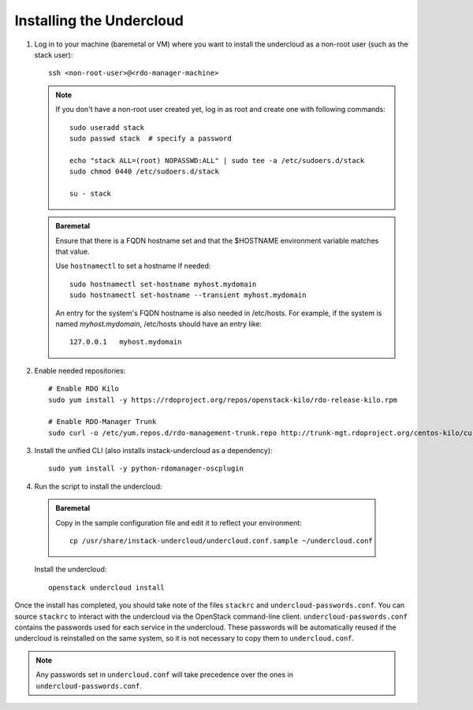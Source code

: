 Installing the Undercloud
==========================

#. Log in to your machine (baremetal or VM) where you want to install the
   undercloud as a non-root user (such as the stack user)::

       ssh <non-root-user>@<rdo-manager-machine>

   .. note::
      If you don't have a non-root user created yet, log in as root and create
      one with following commands::

          sudo useradd stack
          sudo passwd stack  # specify a password

          echo "stack ALL=(root) NOPASSWD:ALL" | sudo tee -a /etc/sudoers.d/stack
          sudo chmod 0440 /etc/sudoers.d/stack

          su - stack

   .. admonition:: Baremetal
      :class: baremetal

      Ensure that there is a FQDN hostname set and that the $HOSTNAME environment
      variable matches that value.

      Use ``hostnamectl`` to set a hostname if needed::

          sudo hostnamectl set-hostname myhost.mydomain
          sudo hostnamectl set-hostname --transient myhost.mydomain

      An entry for the system's FQDN hostname is also needed in /etc/hosts. For
      example, if the system is named *myhost.mydomain*, /etc/hosts should have
      an entry like::

         127.0.0.1   myhost.mydomain


#. Enable needed repositories:

   .. only:: internal

      .. admonition:: RHEL
         :class: rhel

          Enable rhos-release::

              sudo yum install -y http://rhos-release.virt.bos.redhat.com/repos/rhos-release/rhos-release-latest.noarch.rpm
              sudo rhos-release 6

              # We need openwsman-python from the optional repo
              sudo yum install -y yum-utils
              sudo yum-config-manager --enable rhelosp-rhel-7-server-opt

   ::

       # Enable RDO Kilo
       sudo yum install -y https://rdoproject.org/repos/openstack-kilo/rdo-release-kilo.rpm

       # Enable RDO-Manager Trunk
       sudo curl -o /etc/yum.repos.d/rdo-management-trunk.repo http://trunk-mgt.rdoproject.org/centos-kilo/current-passed-ci/delorean-rdo-management.repo


#. Install the unified CLI (also installs instack-undercloud as a dependency)::

    sudo yum install -y python-rdomanager-oscplugin


#. Run the script to install the undercloud:

  .. admonition:: Baremetal
     :class: baremetal

     Copy in the sample configuration file and edit it to reflect your environment::

        cp /usr/share/instack-undercloud/undercloud.conf.sample ~/undercloud.conf


  Install the undercloud::

      openstack undercloud install


Once the install has completed, you should take note of the files ``stackrc`` and
``undercloud-passwords.conf``.  You can source ``stackrc`` to interact with the
undercloud via the OpenStack command-line client.  ``undercloud-passwords.conf``
contains the passwords used for each service in the undercloud.  These passwords
will be automatically reused if the undercloud is reinstalled on the same system,
so it is not necessary to copy them to ``undercloud.conf``.

.. note::
    Any passwords set in ``undercloud.conf`` will take precedence over the ones in
    ``undercloud-passwords.conf``.
